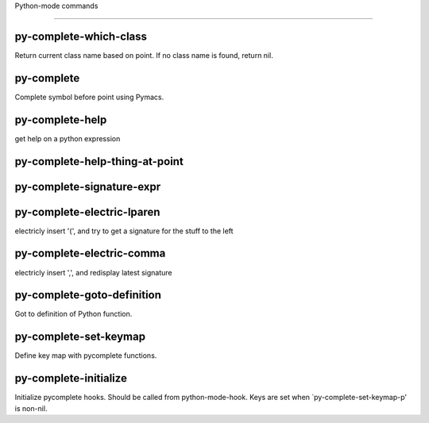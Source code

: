 Python-mode commands

====================

py-complete-which-class
-----------------------
Return current class name based on point.
If no class name is found, return nil.

py-complete
-----------
Complete symbol before point using Pymacs. 

py-complete-help
----------------
get help on a python expression

py-complete-help-thing-at-point
-------------------------------


py-complete-signature-expr
--------------------------


py-complete-electric-lparen
---------------------------
electricly insert '(', and try to get a signature for the stuff to the left

py-complete-electric-comma
--------------------------
electricly insert ',', and redisplay latest signature

py-complete-goto-definition
---------------------------
Got to definition of Python function.

py-complete-set-keymap
----------------------
Define key map with pycomplete functions.

py-complete-initialize
----------------------
Initialize pycomplete hooks.
Should be called from python-mode-hook. Keys are set when
`py-complete-set-keymap-p' is non-nil.

